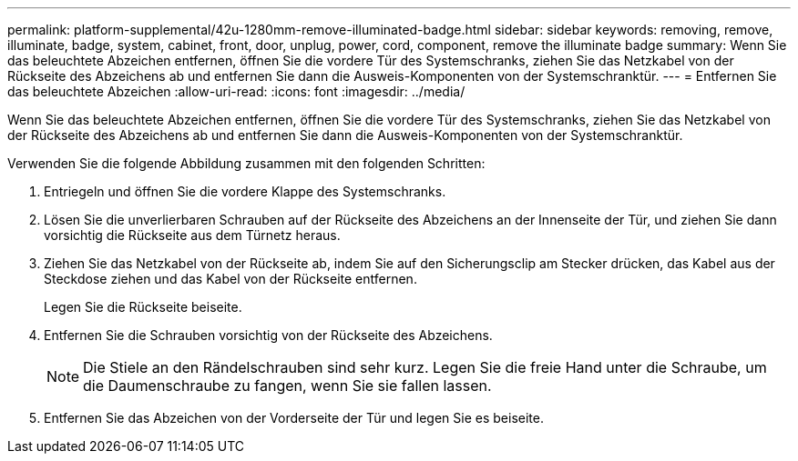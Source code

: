 ---
permalink: platform-supplemental/42u-1280mm-remove-illuminated-badge.html 
sidebar: sidebar 
keywords: removing, remove, illuminate, badge, system, cabinet, front, door, unplug, power, cord, component, remove the illuminate badge 
summary: Wenn Sie das beleuchtete Abzeichen entfernen, öffnen Sie die vordere Tür des Systemschranks, ziehen Sie das Netzkabel von der Rückseite des Abzeichens ab und entfernen Sie dann die Ausweis-Komponenten von der Systemschranktür. 
---
= Entfernen Sie das beleuchtete Abzeichen
:allow-uri-read: 
:icons: font
:imagesdir: ../media/


[role="lead"]
Wenn Sie das beleuchtete Abzeichen entfernen, öffnen Sie die vordere Tür des Systemschranks, ziehen Sie das Netzkabel von der Rückseite des Abzeichens ab und entfernen Sie dann die Ausweis-Komponenten von der Systemschranktür.

Verwenden Sie die folgende Abbildung zusammen mit den folgenden Schritten:image:../media/drw_sys_cab_gde_brimstone_remove.gif[""]

. Entriegeln und öffnen Sie die vordere Klappe des Systemschranks.
. Lösen Sie die unverlierbaren Schrauben auf der Rückseite des Abzeichens an der Innenseite der Tür, und ziehen Sie dann vorsichtig die Rückseite aus dem Türnetz heraus.
. Ziehen Sie das Netzkabel von der Rückseite ab, indem Sie auf den Sicherungsclip am Stecker drücken, das Kabel aus der Steckdose ziehen und das Kabel von der Rückseite entfernen.
+
Legen Sie die Rückseite beiseite.

. Entfernen Sie die Schrauben vorsichtig von der Rückseite des Abzeichens.
+

NOTE: Die Stiele an den Rändelschrauben sind sehr kurz. Legen Sie die freie Hand unter die Schraube, um die Daumenschraube zu fangen, wenn Sie sie fallen lassen.

. Entfernen Sie das Abzeichen von der Vorderseite der Tür und legen Sie es beiseite.

